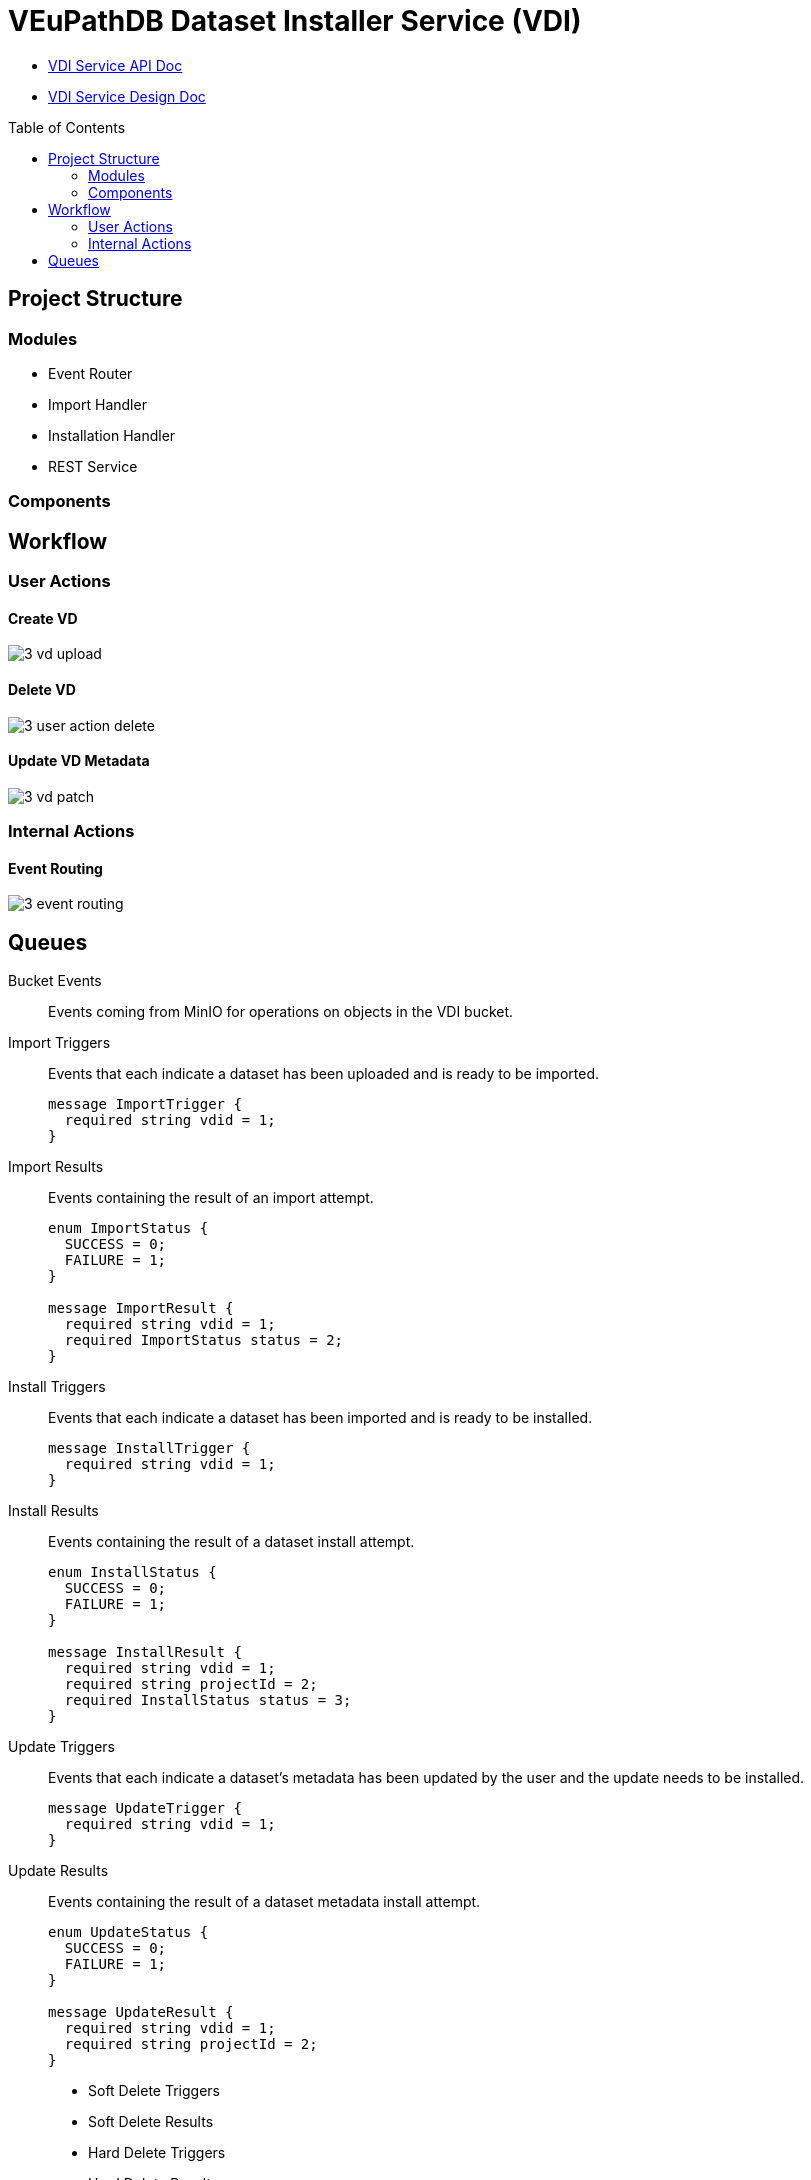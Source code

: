 = VEuPathDB Dataset Installer Service (VDI)
:source-highlighter: highlightjs
:toc: preamble

* link:https://veupathdb.github.io/vdi-service/vdi-api.html[VDI Service API Doc]
* link:https://veupathdb.github.io/vdi-service/design/1.0/design.html[VDI Service Design Doc]


== Project Structure

=== Modules

* Event Router
* Import Handler
* Installation Handler
* REST Service

=== Components

== Workflow

=== User Actions

==== Create VD

image::docs/design/1.0/assets/3-vd-upload.svg[]

==== Delete VD

image::docs/design/1.0/assets/3-user-action-delete.svg[]

==== Update VD Metadata

image::docs/design/1.0/assets/3-vd-patch.svg[]

=== Internal Actions

==== Event Routing

image::docs/design/1.0/assets/3-event-routing.svg[]

== Queues

Bucket Events:: Events coming from MinIO for operations on objects in the VDI
bucket.

Import Triggers:: Events that each indicate a dataset has been uploaded and is
ready to be imported.
+
[source, protobuf]
----
message ImportTrigger {
  required string vdid = 1;
}
----

Import Results:: Events containing the result of an import attempt.
+
[source, protobuf]
----
enum ImportStatus {
  SUCCESS = 0;
  FAILURE = 1;
}

message ImportResult {
  required string vdid = 1;
  required ImportStatus status = 2;
}
----

Install Triggers:: Events that each indicate a dataset has been imported and is
ready to be installed.
+
[source, protobuf]
----
message InstallTrigger {
  required string vdid = 1;
}
----

Install Results:: Events containing the result of a dataset install attempt.
+
[source, protobuf]
----
enum InstallStatus {
  SUCCESS = 0;
  FAILURE = 1;
}

message InstallResult {
  required string vdid = 1;
  required string projectId = 2;
  required InstallStatus status = 3;
}
----

Update Triggers:: Events that each indicate a dataset's metadata has been
updated by the user and the update needs to be installed.
+
[source, protobuf]
----
message UpdateTrigger {
  required string vdid = 1;
}
----

Update Results:: Events containing the result of a dataset metadata install
attempt.
+
[source, protobuf]
----
enum UpdateStatus {
  SUCCESS = 0;
  FAILURE = 1;
}

message UpdateResult {
  required string vdid = 1;
  required string projectId = 2;
}
----

* Soft Delete Triggers
* Soft Delete Results

* Hard Delete Triggers
* Hard Delete Results
